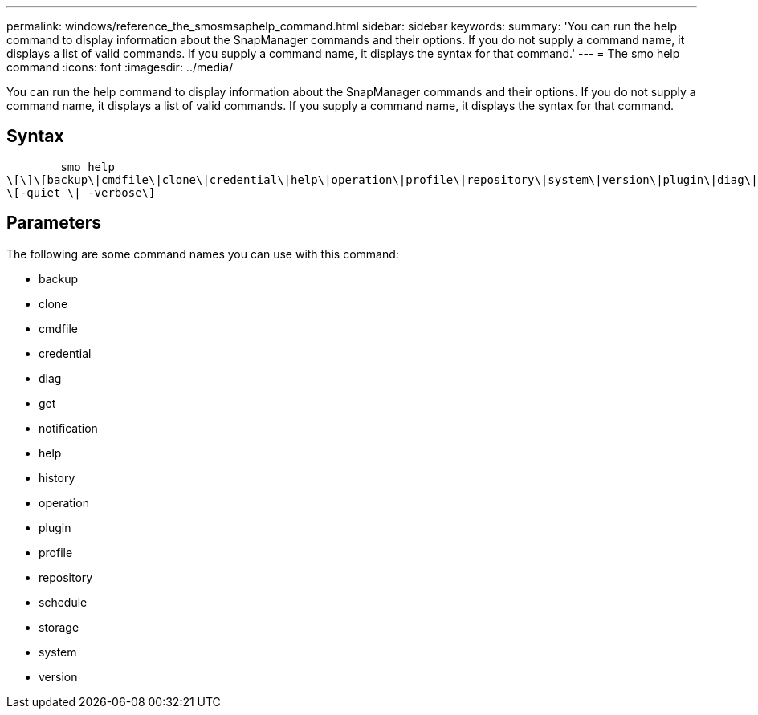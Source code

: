 ---
permalink: windows/reference_the_smosmsaphelp_command.html
sidebar: sidebar
keywords: 
summary: 'You can run the help command to display information about the SnapManager commands and their options. If you do not supply a command name, it displays a list of valid commands. If you supply a command name, it displays the syntax for that command.'
---
= The smo help command
:icons: font
:imagesdir: ../media/

[.lead]
You can run the help command to display information about the SnapManager commands and their options. If you do not supply a command name, it displays a list of valid commands. If you supply a command name, it displays the syntax for that command.

== Syntax

----

        smo help 
\[\]\[backup\|cmdfile\|clone\|credential\|help\|operation\|profile\|repository\|system\|version\|plugin\|diag\|history\|schedule\|notification\|storage\|get\]
\[-quiet \| -verbose\]
----

== Parameters

The following are some command names you can use with this command:

* backup
* clone
* cmdfile
* credential
* diag
* get
* notification
* help
* history
* operation
* plugin
* profile
* repository
* schedule
* storage
* system
* version
